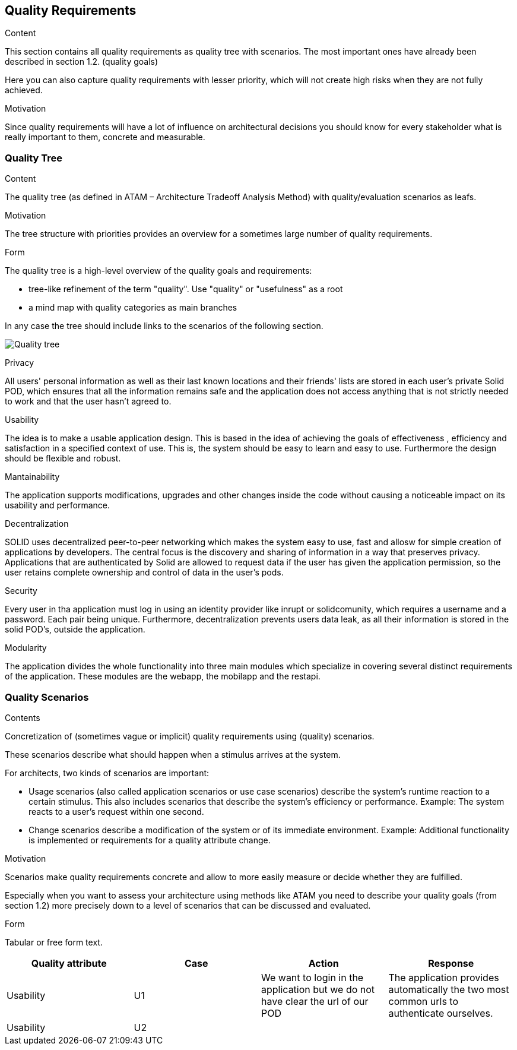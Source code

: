 [[section-quality-scenarios]]
== Quality Requirements


[role="arc42help"]
****

.Content
This section contains all quality requirements as quality tree with scenarios. The most important ones have already been described in section 1.2. (quality goals)

Here you can also capture quality requirements with lesser priority,
which will not create high risks when they are not fully achieved.

.Motivation
Since quality requirements will have a lot of influence on architectural
decisions you should know for every stakeholder what is really important to them,
concrete and measurable.
****

=== Quality Tree

[role="arc42help"]
****
.Content
The quality tree (as defined in ATAM – Architecture Tradeoff Analysis Method) with quality/evaluation scenarios as leafs.

.Motivation
The tree structure with priorities provides an overview for a sometimes large number of quality requirements.

.Form
The quality tree is a high-level overview of the quality goals and requirements:

* tree-like refinement of the term "quality". Use "quality" or "usefulness" as a root
* a mind map with quality categories as main branches

In any case the tree should include links to the scenarios of the following section.
****

image:10_quality_scenarios.png["Quality tree"]

.Privacy
All users' personal information as well as their last known locations and their friends' lists are stored in each user's private Solid POD, which ensures that all the information remains safe and 
the application does not access anything that is not strictly needed to work and that the user hasn't agreed to.

.Usability
The idea is to make a usable application design. This is based in the idea of achieving the goals of effectiveness , efficiency and satisfaction in a specified context of use. This is, 
the system should be easy to learn and easy to use. Furthermore the design should be flexible and robust.

.Mantainability
The application supports modifications, upgrades and other changes inside the code without causing a noticeable impact on its usability and performance.

.Decentralization
SOLID uses decentralized peer-to-peer networking which makes the system easy to use, fast and allosw for simple creation of applications by developers. The central focus is the discovery and sharing of information in a way that preserves privacy. 
Applications that are authenticated by Solid are allowed to request data if the user has given the application permission, so the user retains complete ownership and control of data in the user's pods.

.Security
Every user in tha application must log in using an identity provider like inrupt or solidcomunity, which requires a username and a password. Each pair being unique. Furthermore, decentralization 
prevents users data leak, as all their information is stored in the solid POD's, outside the application. 

.Modularity
The application divides the whole functionality into three main modules which specialize in covering several distinct requirements of the application. These modules are the webapp, the mobilapp and the restapi.


=== Quality Scenarios


[role="arc42help"]
****
.Contents
Concretization of (sometimes vague or implicit) quality requirements using (quality) scenarios.

These scenarios describe what should happen when a stimulus arrives at the system.

For architects, two kinds of scenarios are important:

* Usage scenarios (also called application scenarios or use case scenarios) describe the system’s runtime reaction to a certain stimulus. This also includes scenarios that describe the system’s efficiency or performance. Example: The system reacts to a user’s request within one second.
* Change scenarios describe a modification of the system or of its immediate environment. Example: Additional functionality is implemented or requirements for a quality attribute change.

.Motivation
Scenarios make quality requirements concrete and allow to
more easily measure or decide whether they are fulfilled.

Especially when you want to assess your architecture using methods like
ATAM you need to describe your quality goals (from section 1.2)
more precisely down to a level of scenarios that can be discussed and evaluated.

.Form
Tabular or free form text.
****

[options="header"]
|===
| Quality attribute         | Case  | Action | Response
| Usability| U1 |  We want to login in the application but we do not have clear the url of our POD | The application provides automatically the two most common urls to authenticate ourselves.
| Usability    | U2 |  | 
| 
|===



